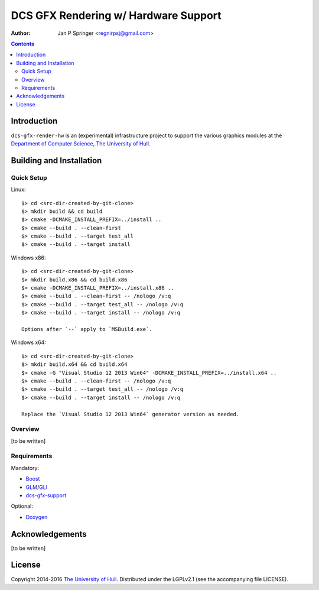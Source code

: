 =====================================
DCS GFX Rendering w/ Hardware Support
=====================================

:Author: Jan P Springer <regnirpsj@gmail.com>

.. contents::

.. _Boost:                          http://www.boost.org/
.. _CMake:                          http://www.cmake.org/
.. _Department of Computer Science: http://www2.hull.ac.uk/science/computer_science.aspx
.. _DirectX:                        http://msdn.microsoft.com/en-us/library/windows/desktop/ee663274%28v=vs.85%29.aspx
.. _Doxygen:                        http://www.doxygen.org/
.. _FreeGLUT:                       http://freeglut.sourceforge.net/
.. _GLEW:                           http://glew.sourceforge.net/
.. _GLI:                            http://gli.g-truc.net/
.. _GLM:                            http://glm.g-truc.net/
.. _OGLplus:                        http://oglplus.org/
.. _OpenGL:                         http://opengl.org/
.. _The University of Hull:         http://www.hull.ac.uk/
.. _dcs-gfx-support:                http://github.com/regnirpsj/dcs-gfx-support

Introduction
============

``dcs-gfx-render-hw`` is an (experimental) infrastructure project to support the various graphics modules at the `Department of Computer Science`_, `The University of Hull`_.

Building and Installation
=========================

Quick Setup
-----------

Linux::

 $> cd <src-dir-created-by-git-clone>
 $> mkdir build && cd build
 $> cmake -DCMAKE_INSTALL_PREFIX=../install ..
 $> cmake --build . --clean-first
 $> cmake --build . --target test_all
 $> cmake --build . --target install

Windows x86::

 $> cd <src-dir-created-by-git-clone>
 $> mkdir build.x86 && cd build.x86
 $> cmake -DCMAKE_INSTALL_PREFIX=../install.x86 ..
 $> cmake --build . --clean-first -- /nologo /v:q
 $> cmake --build . --target test_all -- /nologo /v:q
 $> cmake --build . --target install -- /nologo /v:q

 Options after `--` apply to `MSBuild.exe`.
 
Windows x64::

 $> cd <src-dir-created-by-git-clone>
 $> mkdir build.x64 && cd build.x64
 $> cmake -G "Visual Studio 12 2013 Win64" -DCMAKE_INSTALL_PREFIX=../install.x64 ..
 $> cmake --build . --clean-first -- /nologo /v:q
 $> cmake --build . --target test_all -- /nologo /v:q
 $> cmake --build . --target install -- /nologo /v:q

 Replace the `Visual Studio 12 2013 Win64` generator version as needed.
 
Overview
--------

[to be written]

Requirements
------------

Mandatory:

* `Boost`_
* `GLM`_/`GLI`_
* `dcs-gfx-support`_

Optional:

* `Doxygen`_

Acknowledgements
================

[to be written]

License
=======

Copyright 2014-2016 `The University of Hull`_. Distributed under the LGPLv2.1 (see the accompanying file LICENSE).
